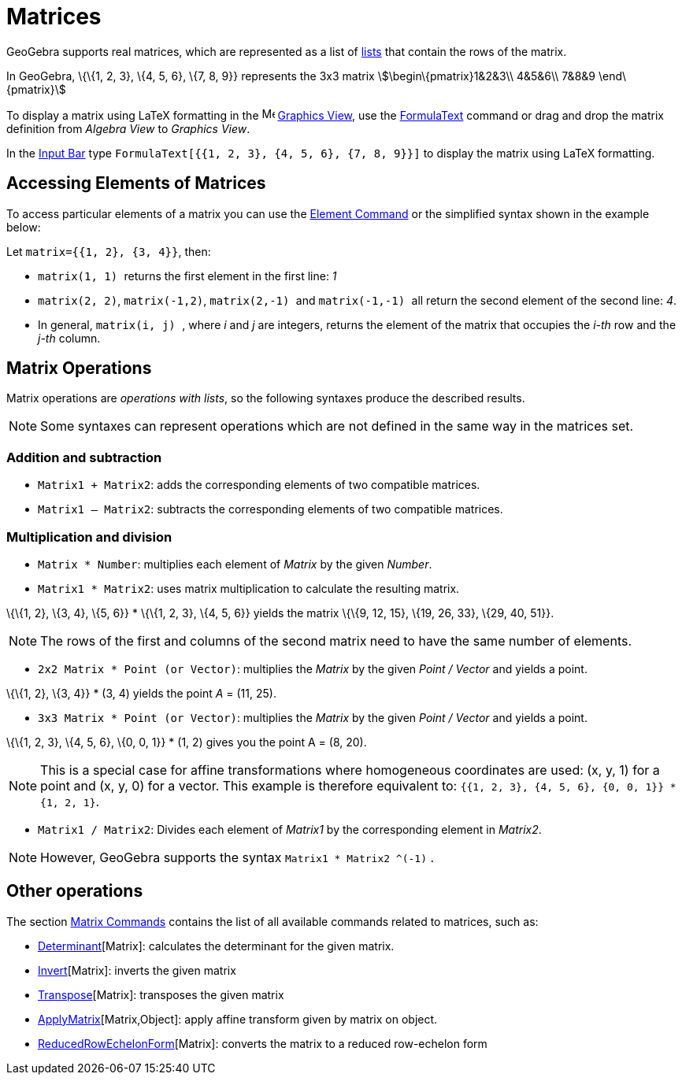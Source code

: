 = Matrices

GeoGebra supports real matrices, which are represented as a list of xref:/Lists.adoc[lists] that contain the rows of the
matrix.

[EXAMPLE]
====

In GeoGebra, \{\{1, 2, 3}, \{4, 5, 6}, \{7, 8, 9}} represents the 3x3 matrix stem:[\begin\{pmatrix}1&2&3\\ 4&5&6\\ 7&8&9
\end\{pmatrix}]

====

To display a matrix using LaTeX formatting in the image:16px-Menu_view_graphics.svg.png[Menu view
graphics.svg,width=16,height=16] xref:/Graphics_View.adoc[Graphics View], use the xref:/FormulaText.adoc[FormulaText]
command or drag and drop the matrix definition from _Algebra View_ to _Graphics View_.

[EXAMPLE]
====

In the xref:/Input_Bar.adoc[Input Bar] type `++FormulaText[{{1, 2, 3}, {4, 5, 6}, {7, 8, 9}}]++` to display the matrix
using LaTeX formatting.

====

== [#Accessing_Elements_of_Matrices]#Accessing Elements of Matrices#

To access particular elements of a matrix you can use the xref:/commands/Element_Command.adoc[Element Command] or the
simplified syntax shown in the example below:

[EXAMPLE]
====

Let `++matrix={{1, 2}, {3, 4}}++`, then:

* `++matrix(1, 1) ++` returns the first element in the first line: _1_
* `++matrix(2, 2)++`, `++matrix(-1,2)++`, `++matrix(2,-1) ++` and `++matrix(-1,-1) ++` all return the second element of
the second line: _4_.
* In general, `++matrix(i, j) ++`, where _i_ and _j_ are integers, returns the element of the matrix that occupies the
_i-th_ row and the _j-th_ column.

====

== [#Matrix_Operations]#Matrix Operations#

Matrix operations are _operations with lists_, so the following syntaxes produce the described results.

[NOTE]
====

Some syntaxes can represent operations which are not defined in the same way in the matrices set.

====

=== [#Addition_and_subtraction]#Addition and subtraction#

* `++Matrix1 + Matrix2++`: adds the corresponding elements of two compatible matrices.
* `++Matrix1 – Matrix2++`: subtracts the corresponding elements of two compatible matrices.

=== [#Multiplication_and_division]#Multiplication and division#

* `++Matrix * Number++`: multiplies each element of _Matrix_ by the given _Number_.
* `++Matrix1 * Matrix2++`: uses matrix multiplication to calculate the resulting matrix.

[EXAMPLE]
====

\{\{1, 2}, \{3, 4}, \{5, 6}} * \{\{1, 2, 3}, \{4, 5, 6}} yields the matrix \{\{9, 12, 15}, \{19, 26, 33}, \{29, 40,
51}}.

====

[NOTE]
====

The rows of the first and columns of the second matrix need to have the same number of elements.

====

* `++2x2 Matrix * Point (or Vector)++`: multiplies the _Matrix_ by the given _Point / Vector_ and yields a point.

[EXAMPLE]
====

\{\{1, 2}, \{3, 4}} * (3, 4) yields the point _A_ = (11, 25).

====

* `++3x3 Matrix * Point (or Vector)++`: multiplies the _Matrix_ by the given _Point / Vector_ and yields a point.

[EXAMPLE]
====

\{\{1, 2, 3}, \{4, 5, 6}, \{0, 0, 1}} * (1, 2) gives you the point A = (8, 20).

====

[NOTE]
====

This is a special case for affine transformations where homogeneous coordinates are used: (x, y, 1) for a point and (x,
y, 0) for a vector. This example is therefore equivalent to: `++{{1, 2, 3}, {4, 5, 6}, {0, 0, 1}} * {1, 2, 1}++`.

====

* `++Matrix1 / Matrix2++`: Divides each element of _Matrix1_ by the corresponding element in _Matrix2_.

[NOTE]
====

However, GeoGebra supports the syntax `++Matrix1 * Matrix2 ^(-1)++` .

====

== [#Other_operations]#Other operations#

The section xref:/commands/Matrix_Commands.adoc[Matrix Commands] contains the list of all available commands related to
matrices, such as:

* xref:/commands/Determinant_Command.adoc[Determinant][Matrix]: calculates the determinant for the given matrix.
* xref:/commands/Invert_Command.adoc[Invert][Matrix]: inverts the given matrix
* xref:/commands/Transpose_Command.adoc[Transpose][Matrix]: transposes the given matrix
* xref:/commands/ApplyMatrix_Command.adoc[ApplyMatrix][Matrix,Object]: apply affine transform given by matrix on object.
* xref:/commands/ReducedRowEchelonForm_Command.adoc[ReducedRowEchelonForm][Matrix]: converts the matrix to a reduced
row-echelon form

